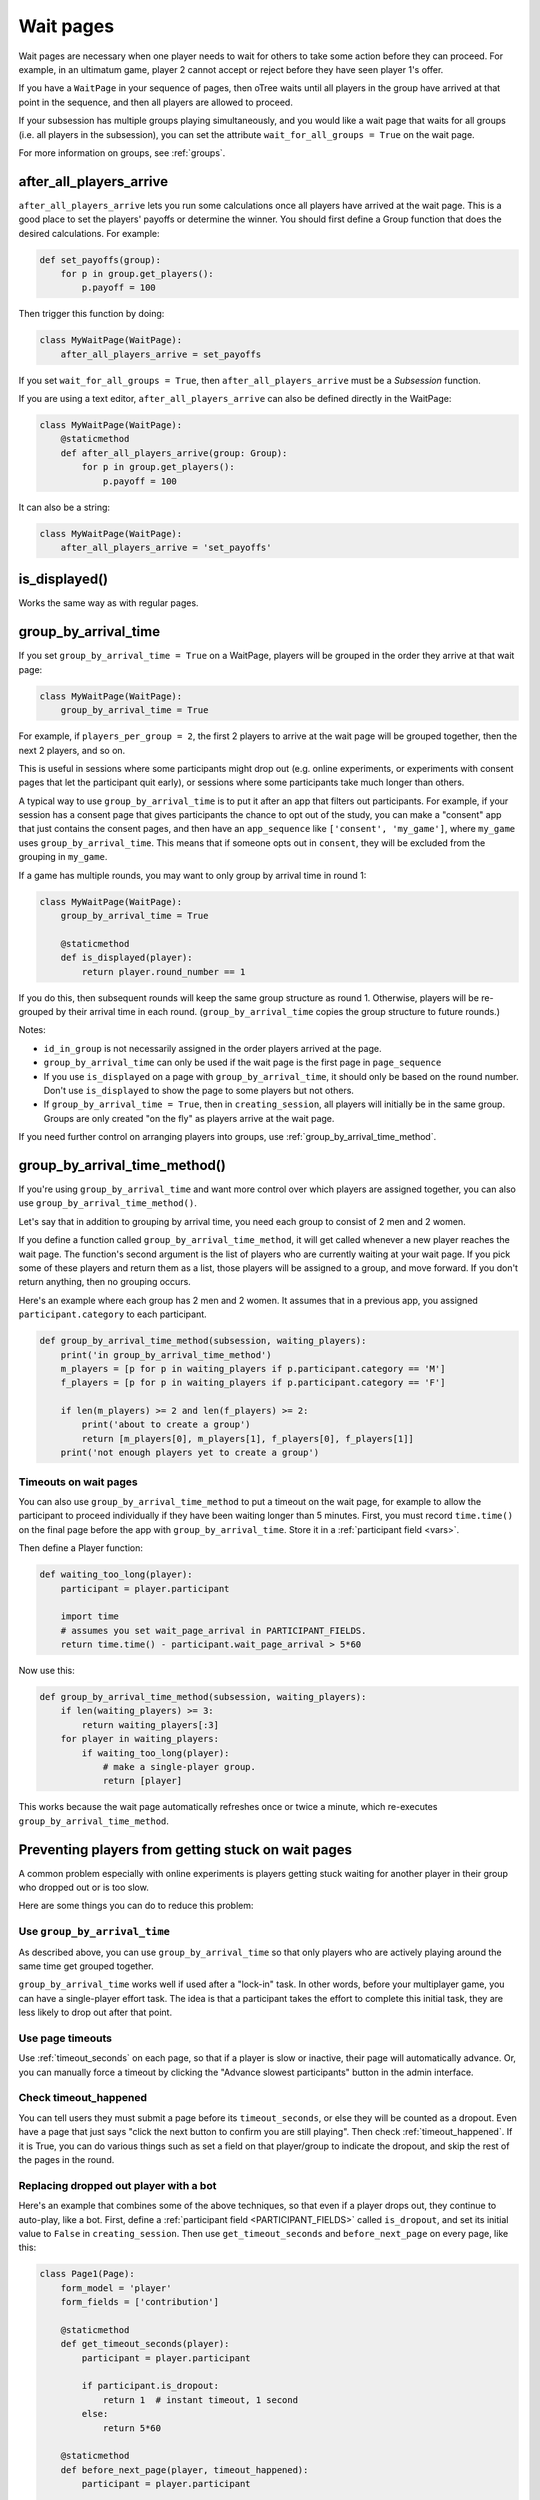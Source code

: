.. _wait_pages:

Wait pages
==========

Wait pages are necessary when one player needs to wait for
others to take some action before they can proceed. For example,
in an ultimatum game, player 2 cannot accept or reject before they have
seen player 1's offer.

If you have a ``WaitPage`` in your sequence of pages,
then oTree waits until all players in the group have
arrived at that point in the sequence, and then all players are allowed
to proceed.

If your subsession has multiple groups playing simultaneously, and you
would like a wait page that waits for all groups (i.e. all players in
the subsession), you can set the attribute
``wait_for_all_groups = True`` on the wait page.

For more information on groups, see :ref:`groups`.

.. _after_all_players_arrive:

after_all_players_arrive
------------------------

``after_all_players_arrive`` lets you run some calculations
once all players have arrived at the wait
page. This is a good place to set the players' payoffs
or determine the winner.
You should first define a Group function that does the desired calculations.
For example:

.. code-block:: python

    def set_payoffs(group):
        for p in group.get_players():
            p.payoff = 100

Then trigger this function by doing:

.. code-block:: python

    class MyWaitPage(WaitPage):
        after_all_players_arrive = set_payoffs

If you set ``wait_for_all_groups = True``,
then ``after_all_players_arrive`` must be a *Subsession* function.

If you are using a text editor, ``after_all_players_arrive`` can also be defined directly in the WaitPage:

.. code-block:: python

    class MyWaitPage(WaitPage):
        @staticmethod
        def after_all_players_arrive(group: Group):
            for p in group.get_players():
                p.payoff = 100

It can also be a string:

.. code-block:: python

    class MyWaitPage(WaitPage):
        after_all_players_arrive = 'set_payoffs'


is_displayed()
--------------

Works the same way as with regular pages.

.. _group_by_arrival_time:

group_by_arrival_time
---------------------

If you set ``group_by_arrival_time = True`` on a WaitPage,
players will be grouped in the order they arrive at that wait page:

.. code-block:: python

    class MyWaitPage(WaitPage):
        group_by_arrival_time = True

For example, if ``players_per_group = 2``, the first 2 players to arrive
at the wait page will be grouped together, then the next 2 players, and so on.

This is useful in sessions where some participants
might drop out (e.g. online experiments,
or experiments with consent pages that let the participant quit early), or
sessions where some participants take much longer than others.

A typical way to use ``group_by_arrival_time`` is to put it after an app
that filters out participants. For example, if your session has a consent page
that gives participants the chance to opt out of the study, you can make a "consent" app
that just contains the consent pages, and
then have an ``app_sequence`` like ``['consent', 'my_game']``,
where ``my_game`` uses ``group_by_arrival_time``.
This means that if someone opts out in ``consent``,
they will be excluded from the grouping in ``my_game``.

If a game has multiple rounds,
you may want to only group by arrival time in round 1:

.. code-block:: python

    class MyWaitPage(WaitPage):
        group_by_arrival_time = True

        @staticmethod
        def is_displayed(player):
            return player.round_number == 1

If you do this, then subsequent rounds will keep the same group structure as
round 1. Otherwise, players will be re-grouped by their arrival time
in each round.
(``group_by_arrival_time`` copies the group structure to future rounds.)

Notes:

-   ``id_in_group`` is not necessarily assigned in the order players arrived at the page.
-   ``group_by_arrival_time`` can only be used if the wait page is the first page in ``page_sequence``
-   If you use ``is_displayed`` on a page with ``group_by_arrival_time``,
    it should only be based on the round number. Don't use ``is_displayed``
    to show the page to some players but not others.
-   If ``group_by_arrival_time = True``, then in ``creating_session``,
    all players will initially be in the same group. Groups are only created
    "on the fly" as players arrive at the wait page.

If you need further control on arranging players into groups,
use :ref:`group_by_arrival_time_method`.

.. _group_by_arrival_time_method:

group_by_arrival_time_method()
------------------------------

If you're using ``group_by_arrival_time`` and want more control over
which players are assigned together, you can also use ``group_by_arrival_time_method()``.

Let's say that in addition to grouping by arrival time, you need each group
to consist of 2 men and 2 women.

If you define a function called ``group_by_arrival_time_method``,
it will get called whenever a new player reaches the wait page.
The function's second argument is the list of players who are currently waiting at your wait page.
If you pick some of these players and return them as a list,
those players will be assigned to a group, and move forward.
If you don't return anything, then no grouping occurs.

Here's an example where each group has 2 men and 2 women.
It assumes that in a previous app, you assigned ``participant.category`` to each participant.

.. code-block:: python

    def group_by_arrival_time_method(subsession, waiting_players):
        print('in group_by_arrival_time_method')
        m_players = [p for p in waiting_players if p.participant.category == 'M']
        f_players = [p for p in waiting_players if p.participant.category == 'F']

        if len(m_players) >= 2 and len(f_players) >= 2:
            print('about to create a group')
            return [m_players[0], m_players[1], f_players[0], f_players[1]]
        print('not enough players yet to create a group')

Timeouts on wait pages
~~~~~~~~~~~~~~~~~~~~~~

You can also use ``group_by_arrival_time_method`` to put a timeout on the wait page,
for example to allow the participant to proceed individually if they have been waiting
longer than 5 minutes. First, you must record ``time.time()`` on the final page before the app with ``group_by_arrival_time``.
Store it in a :ref:`participant field <vars>`.

Then define a Player function:

.. code-block:: python

    def waiting_too_long(player):
        participant = player.participant

        import time
        # assumes you set wait_page_arrival in PARTICIPANT_FIELDS.
        return time.time() - participant.wait_page_arrival > 5*60

Now use this:

.. code-block:: python

    def group_by_arrival_time_method(subsession, waiting_players):
        if len(waiting_players) >= 3:
            return waiting_players[:3]
        for player in waiting_players:
            if waiting_too_long(player):
                # make a single-player group.
                return [player]

This works because the wait page automatically refreshes once or twice a minute,
which re-executes ``group_by_arrival_time_method``.

.. _wait-page-stuck:

Preventing players from getting stuck on wait pages
---------------------------------------------------

A common problem especially with online experiments is players getting stuck
waiting for another player in their group who dropped out or is too slow.

Here are some things you can do to reduce this problem:

Use ``group_by_arrival_time``
~~~~~~~~~~~~~~~~~~~~~~~~~~~~~

As described above, you can use ``group_by_arrival_time`` so that only
players who are actively playing around the same time get grouped together.

``group_by_arrival_time`` works well if used after a "lock-in" task.
In other words, before your multiplayer game, you can have a
single-player effort task. The idea is that a
participant takes the effort to complete this initial task, they are
less likely to drop out after that point.

Use page timeouts
~~~~~~~~~~~~~~~~~

Use :ref:`timeout_seconds` on each page, so that if a player is slow or inactive,
their page will automatically advance. Or, you can manually force a timeout by clicking
the "Advance slowest participants" button in the admin interface.

Check timeout_happened
~~~~~~~~~~~~~~~~~~~~~~

You can tell users they must submit a page before its ``timeout_seconds``,
or else they will be counted as a dropout.
Even have a page that just says "click the next button to confirm you are still playing".
Then check :ref:`timeout_happened`. If it is True, you can do various things such as
set a field on that player/group to indicate the dropout, and skip the rest of the pages in the round.

Replacing dropped out player with a bot
~~~~~~~~~~~~~~~~~~~~~~~~~~~~~~~~~~~~~~~

Here's an example that combines some of the above techniques, so that even if a player drops out,
they continue to auto-play, like a bot.
First, define a :ref:`participant field <PARTICIPANT_FIELDS>` called ``is_dropout``, and set its initial value to
``False`` in ``creating_session``. Then use ``get_timeout_seconds`` and ``before_next_page`` on every page,
like this:

.. code-block:: python

    class Page1(Page):
        form_model = 'player'
        form_fields = ['contribution']

        @staticmethod
        def get_timeout_seconds(player):
            participant = player.participant

            if participant.is_dropout:
                return 1  # instant timeout, 1 second
            else:
                return 5*60

        @staticmethod
        def before_next_page(player, timeout_happened):
            participant = player.participant

            if timeout_happened:
                player.contribution = cu(100)
                participant.is_dropout = True

Notes:

-   If the player fails to submit the page on time, we set ``is_dropout`` to ``True``.
-   Once ``is_dropout`` is set, each page gets auto-submitted instantly.
-   When a page is auto-submitted, you use ``timeout_happened`` to decide what value gets submitted on the user's behalf.


Customizing the wait page's appearance
--------------------------------------

You can customize the text that appears on a wait page
by setting the ``title_text`` and ``body_text`` attributes, e.g.:

.. code-block:: python

    class MyWaitPage(WaitPage):
        title_text = "Custom title text"
        body_text = "Custom body text"

See also: :ref:`customize_wait_page`.
